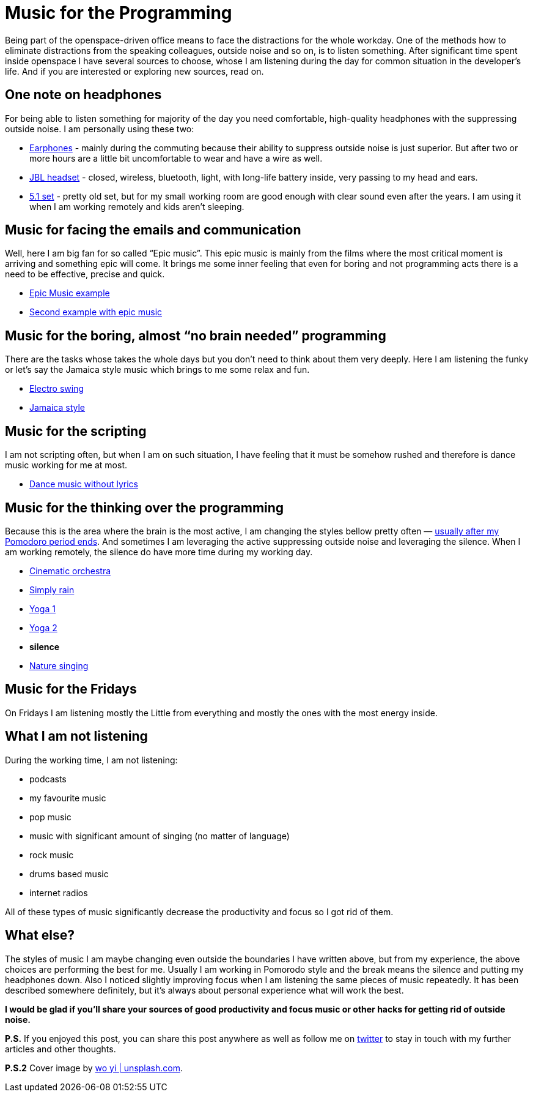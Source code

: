 = Music for the Programming
:hp-image: /covers/music-for-the-programming.jpg
:hp-tags: music, distractions, productivity
:hp-alt-title: Music for the Programming
:published_at: 2017-01-16
:my-twitter-link: https://twitter.com/mikealdo007[twitter]
:cover-link: https://unsplash.com/photos/SEgJqTJ91c4[wo yi | unsplash.com]
:earphones-link: http://amzn.to/2joqhdb[Earphones]
:headphones-link: http://amzn.to/2jom1tW[JBL headset]
:home-link: http://www.cel.ro/boxe/boxe-genius-sw_hf5.1-5005-cherry-wood-pMyY0Nzc-l/[5.1 set]
:epic-music-link-1: https://www.youtube.com/watch?v=1mQ-Xpf8Wgs[Epic Music example]
:epic-music-link-2: https://www.youtube.com/watch?v=lPON5FSDHkk[Second example with epic music]
:funk-link: https://www.youtube.com/watch?v=C6-TWRn0k4I[Electro swing]
:jamaica-style: https://www.youtube.com/watch?v=22xZCNEJaQc[Jamaica style]
:piano-link: https://www.youtube.com/watch?v=mJ_fkw5j-t0&list=PLE9F2F094EA15DF2B[The Piano Guys]
:dance-music-link: https://www.youtube.com/watch?v=AnwoM4NfQXk[Dance music without lyrics]
:brainfood-link: https://www.youtube.com/watch?v=s2Jw_pn2lY8[Cinematic orchestra]
:rain-link: https://rain.simplynoise.com/[Simply rain]
:yoga-link-1: https://www.youtube.com/watch?v=PnCZ9DgtbsE[Yoga 1]
:yoga-link-2: https://www.youtube.com/watch?v=QZbuj3RJcjI[Yoga 2]
:nature-singing-link: http://gomix.it/walking_in_my_woods[Nature singing]

:pomodoro-link: https://mikealdo.github.io/2016/03/14/Pomodoro-and-happiness-in-developer-life.html[usually after my Pomodoro period ends]

Being part of the openspace-driven office means to face the distractions for the whole workday. One of the methods how to eliminate distractions from the speaking colleagues, outside noise and so on, is to listen something. After significant time spent inside openspace I have several sources to choose, whose I am listening during the day for common situation in the developer’s life. And if you are interested or exploring new sources, read on.

== One note on headphones
For being able to listen something for majority of the day you need comfortable, high-quality headphones with the suppressing outside noise. I am personally using these two:

* {earphones-link} - mainly during the commuting because their ability to suppress outside noise is just superior. But after two or more hours are a little bit uncomfortable to wear and have a wire as well.
* {headphones-link} - closed, wireless, bluetooth, light, with long-life battery inside, very passing to my head and ears.
* {home-link} - pretty old set, but for my small working room are good enough with clear sound even after the years. I am using it when I am working remotely and kids aren’t sleeping.

== Music for facing the emails and communication
Well, here I am big fan for so called “Epic music”. This epic music is mainly from the films where the most critical moment is arriving and something epic will come. It brings me some inner feeling that even for boring and not programming acts there is a need to be effective, precise and quick.

* {epic-music-link-1}
* {epic-music-link-2}

== Music for the boring, almost “no brain needed” programming
There are the tasks whose takes the whole days but you don’t need to think about them very deeply. Here I am listening the funky or let’s say the Jamaica style music which brings to me some relax and fun.

* {funk-link}
* {jamaica-style}

== Music for the scripting
I am not scripting often, but when I am on such situation, I have feeling that it must be somehow rushed and therefore is dance music working for me at most.

* {dance-music-link}

== Music for the thinking over the programming
Because this is the area where the brain is the most active, I am changing the styles bellow pretty often — {pomodoro-link}. And sometimes I am leveraging the active suppressing outside noise and leveraging the silence. When I am working remotely, the silence do have more time during my working day.

* {brainfood-link}
* {rain-link}
* {yoga-link-1}
* {yoga-link-2}
* *silence*
* {nature-singing-link}

== Music for the Fridays
On Fridays I am listening mostly the Little from everything and mostly the ones with the most energy inside.

== What I am not listening
During the working time, I am not listening:

* podcasts
* my favourite music
* pop music
* music with significant amount of singing (no matter of language)
* rock music
* drums based music
* internet radios

All of these types of music significantly decrease the productivity and focus so I got rid of them.

== What else?
The styles of music I am maybe changing even outside the boundaries I have written above, but from my experience, the above choices are performing the best for me. Usually I am working in Pomorodo style and the break means the silence and putting my headphones down. Also I noticed slightly improving focus when I am listening the same pieces of music repeatedly. It has been described somewhere definitely, but it’s always about personal experience what will work the best.

*I would be glad if you’ll share your sources of good productivity and focus music or other hacks for getting rid of outside noise.*

*P.S.* If you enjoyed this post, you can share this post anywhere as well as follow me on {my-twitter-link} to stay in touch with my further articles and other thoughts.

*P.S.2* Cover image by {cover-link}.